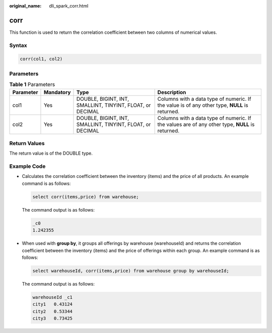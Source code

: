 :original_name: dli_spark_corr.html

.. _dli_spark_corr:

corr
====

This function is used to return the correlation coefficient between two columns of numerical values.

Syntax
------

.. code-block::

   corr(col1, col2)

Parameters
----------

.. table:: **Table 1** Parameters

   +-----------+-----------+-----------------------------------------------------------+-------------------------------------------------------------------------------------------------+
   | Parameter | Mandatory | Type                                                      | Description                                                                                     |
   +===========+===========+===========================================================+=================================================================================================+
   | col1      | Yes       | DOUBLE, BIGINT, INT, SMALLINT, TINYINT, FLOAT, or DECIMAL | Columns with a data type of numeric. If the value is of any other type, **NULL** is returned.   |
   +-----------+-----------+-----------------------------------------------------------+-------------------------------------------------------------------------------------------------+
   | col2      | Yes       | DOUBLE, BIGINT, INT, SMALLINT, TINYINT, FLOAT, or DECIMAL | Columns with a data type of numeric. If the values are of any other type, **NULL** is returned. |
   +-----------+-----------+-----------------------------------------------------------+-------------------------------------------------------------------------------------------------+

Return Values
-------------

The return value is of the DOUBLE type.

Example Code
------------

-  Calculates the correlation coefficient between the inventory (items) and the price of all products. An example command is as follows:

   .. code-block::

      select corr(items,price) from warehouse;

   The command output is as follows:

   .. code-block::

      _c0
      1.242355

-  When used with **group by**, it groups all offerings by warehouse (warehouseId) and returns the correlation coefficient between the inventory (items) and the price of offerings within each group. An example command is as follows:

   .. code-block::

      select warehouseId, corr(items,price) from warehouse group by warehouseId;

   The command output is as follows:

   .. code-block::

      warehouseId _c1
      city1   0.43124
      city2   0.53344
      city3   0.73425
